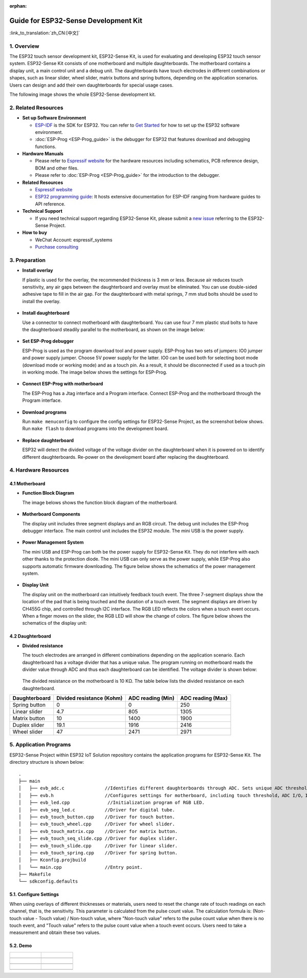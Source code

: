 :orphan:

Guide for ESP32-Sense Development Kit
=====================================

:link_to_translation:`zh_CN:[中文]`

1. Overview
-----------

The ESP32 touch sensor development kit, ESP32-Sense Kit, is used for
evaluating and developing ESP32 touch sensor system. ESP32-Sense Kit
consists of one motherboard and multiple daughterboards. The motherboard
contains a display unit, a main control unit and a debug unit. The
daughterboards have touch electrodes in different combinations or
shapes, such as linear slider, wheel slider, matrix buttons and spring
buttons, depending on the application scenarios. Users can design and
add their own daughterboards for special usage cases.

The following image shows the whole ESP32-Sense development kit.

.. figure:: ../../_static/hw-reference/touch_eb/touch_eb_overview.jpg
   :align: center

2. Related Resources
--------------------

-  **Set up Software Environment**

   -  `ESP-IDF <https://github.com/espressif/esp-idf>`__ is the SDK for
      ESP32. You can refer to `Get Started <https://docs.espressif.com/projects/esp-idf/en/stable/get-started/index.html>`__
      for how to set up the ESP32 software environment.
   -  :doc:`ESP-Prog <ESP-Prog_guide>` is the debugger for ESP32 that features download and debugging functions.

-  **Hardware Manuals**

   -  Please refer to `Espressif website <http://espressif.com/en/support/download/documents?keys=Reference+Design>`_
      for the hardware resources including schematics, PCB reference design, BOM and other files.

   -  Please refer to :doc:`ESP-Prog <ESP-Prog_guide>` for the introduction to the debugger.

-  **Related Resources**

   -  `Espressif website <https://espressif.com>`__

   -  `ESP32 programming guide <https://docs.espressif.com/projects/esp-idf/en/stable/index.html>`__:
      It hosts extensive documentation for ESP-IDF ranging from hardware guides to API reference.

-  **Technical Support**

   -  If you need technical support regarding ESP32-Sense Kit, please
      submit a `new issue <https:404/issues>`__
      referring to the ESP32-Sense Project.

-  **How to buy**

   -  WeChat Account: espressif\_systems
   -  `Purchase consulting <http://www.espressif.com/en/company/contact/pre-sale-questions-crm>`__

3. Preparation
--------------

-  **Install overlay**

   If plastic is used for the overlay, the recommended thickness is 3 mm
   or less. Because air reduces touch sensitivity, any air gaps between
   the daughterboard and overlay must be eliminated. You can use
   double-sided adhesive tape to fill in the air gap. For the
   daughterboard with metal springs, 7 mm stud bolts should be used to
   install the overlay.

   .. figure:: ../../_static/hw-reference/touch_eb/overlay_mount.jpg
      :align: center

-  **Install daughterboard**

   Use a connector to connect motherboard with daughterboard. You can
   use four 7 mm plastic stud bolts to have the daughterboard steadily
   parallel to the motherboard, as shown on the image below:

   .. figure:: ../../_static/hw-reference/touch_eb/board_setup.png
      :align: center

-  **Set ESP-Prog debugger**

   ESP-Prog is used as the program download tool and power supply.
   ESP-Prog has two sets of jumpers: IO0 jumper and power supply jumper.
   Choose 5V power supply for the latter. IO0 can be used both for
   selecting boot mode (download mode or working mode) and as a touch
   pin. As a result, it should be disconnected if used as a touch pin in
   working mode. The image below shows the settings for ESP-Prog.

   .. figure:: ../../_static/hw-reference/touch_eb/board_pwr_sel.jpg
      :align: center

-  **Connect ESP-Prog with motherboard**

   The ESP-Prog has a Jtag interface and a Program interface. Connect
   ESP-Prog and the motherboard through the Program interface.

   .. figure:: ../../_static/hw-reference/touch_eb/board_pgm_connection.jpg
      :align: center

-  **Download programs**

   Run ``make menuconfig`` to configure the config settings for
   ESP32-Sense Project, as the screenshot below shows. Run
   ``make flash`` to download programs into the development board.

   .. figure:: ../../_static/hw-reference/touch_eb/menuconfig-1.png
      :align: center

   .. figure:: ../../_static/hw-reference/touch_eb/menuconfig-2.png
      :align: center

-  **Replace daughterboard**

   ESP32 will detect the divided voltage of the voltage divider on the
   daughterboard when it is powered on to identify different
   daughterboards. Re-power on the development board after replacing the
   daughterboard.

4. Hardware Resources
---------------------

4.1 Motherboard
~~~~~~~~~~~~~~~

-  **Function Block Diagram**

   The image belows shows the function block diagram of the motherboard.

   .. figure:: ../../_static/hw-reference/touch_eb/touch_eb_block_diagram.png
      :align: center

-  **Motherboard Components**

   The display unit includes three segment displays and an RGB circuit.
   The debug unit includes the ESP-Prog debugger interface. The main
   control unit includes the ESP32 module. The mini USB is the power
   supply.

   .. figure:: ../../_static/hw-reference/touch_eb/board_description.png
      :align: center

-  **Power Management System**

   The mini USB and ESP-Prog can both be the power supply for
   ESP32-Sense Kit. They do not interfere with each other thanks to the
   protection diode. The mini USB can only serve as the power supply,
   while ESP-Prog also supports automatic firmware downloading. The
   figure below shows the schematics of the power management system.

   .. figure:: ../../_static/hw-reference/touch_eb/board_pwr_supply.png
      :align: center

-  **Display Unit**

   The display unit on the motherboard can intuitively feedback touch
   event. The three 7-segment displays show the location of the pad that
   is being touched and the duration of a touch event. The segment
   displays are driven by CH455G chip, and controlled through I2C
   interface. The RGB LED reflects the colors when a touch event occurs.
   When a finger moves on the slider, the RGB LED will show the change
   of colors.
   The figure below shows the schematics of the display unit:

   .. figure:: ../../_static/hw-reference/touch_eb/board_7seg_display.png
      :align: center

   .. figure:: ../../_static/hw-reference/touch_eb/board_rgb_module.png
      :align: center     

4.2 Daughterboard
~~~~~~~~~~~~~~~~~

-  **Divided resistance**

   The touch electrodes are arranged in different combinations depending
   on the application scenario. Each daughterboard has a voltage divider
   that has a unique value. The program running on motherboard reads the
   divider value through ADC and thus each daughterboard can be
   identified. The voltage divider is shown below:

   .. figure:: ../../_static/hw-reference/touch_eb/board_adc.png
      :align: center 

   The divided resistance on the motherboard is 10 KΩ. The table below
   lists the divided resistance on each daughterboard.

+-----------------+-----------------------------+---------------------+---------------------+
| Daughterboard   | Divided resistance (Kohm)   | ADC reading (Min)   | ADC reading (Max)   |
+=================+=============================+=====================+=====================+
| Spring button   | 0                           | 0                   | 250                 |
+-----------------+-----------------------------+---------------------+---------------------+
| Linear slider   | 4.7                         | 805                 | 1305                |
+-----------------+-----------------------------+---------------------+---------------------+
| Matrix button   | 10                          | 1400                | 1900                |
+-----------------+-----------------------------+---------------------+---------------------+
| Duplex slider   | 19.1                        | 1916                | 2416                |
+-----------------+-----------------------------+---------------------+---------------------+
| Wheel slider    | 47                          | 2471                | 2971                |
+-----------------+-----------------------------+---------------------+---------------------+

5. Application Programs
-----------------------

ESP32-Sense Project within ESP32 IoT
Solution repository contains the application programs for ESP32-Sense
Kit. The directory structure is shown below:

::

    .
    ├── main
    │   ├── evb_adc.c               //Identifies different daughterboards through ADC. Sets unique ADC threshold for each daughterboard.
    │   ├── evb.h                   //Configures settings for motherboard, including touch threshold，ADC I/O，IIC I/O, etc.
    │   ├── evb_led.cpp              //Initialization program of RGB LED.
    │   ├── evb_seg_led.c           //Driver for digital tube.
    │   ├── evb_touch_button.cpp    //Driver for touch button.
    │   ├── evb_touch_wheel.cpp     //Driver for wheel slider.
    │   ├── evb_touch_matrix.cpp    //Driver for matrix button.
    │   ├── evb_touch_seq_slide.cpp //Driver for duplex slider.
    │   ├── evb_touch_slide.cpp     //Driver for linear slider.
    │   ├── evb_touch_spring.cpp    //Driver for spring button.
    │   ├── Kconfig.projbuild
    │   └── main.cpp                //Entry point.
    ├── Makefile
    └── sdkconfig.defaults

5.1. Configure Settings
~~~~~~~~~~~~~~~~~~~~~~~

When using overlays of different thicknesses or materials, users need
to reset the change rate of touch readings on each channel, that is, the
sensitivity. This parameter is calculated from the pulse count value.
The calculation formula is: (Non-touch value - Touch value) / Non-touch
value, where "Non-touch value" refers to the pulse count value when
there is no touch event, and "Touch value" refers to the pulse count
value when a touch event occurs. Users need to take a measurement and
obtain these two values.


5.2. Demo
~~~~~~~~~

+------------------------------------------------------------------+--------------------------------------------------------------------------+
| .. figure:: ../../_static/hw-reference/touch_eb/touch_spring.jpg | .. figure:: ../../_static/hw-reference/touch_eb/touch_matrix.jpg         |
+==================================================================+==========================================================================+
| .. centered:: Spring Button                                      | .. centered:: Matrix Button                                              |
+------------------------------------------------------------------+--------------------------------------------------------------------------+
| .. figure:: ../../_static/hw-reference/touch_eb/touch_slide.jpg  | .. figure:: ../../_static/hw-reference/touch_eb/touch_diplexed_slide.jpg |
+------------------------------------------------------------------+--------------------------------------------------------------------------+
| .. centered:: Liner Slider                                       | .. centered:: Duplex Slider                                              |
+------------------------------------------------------------------+--------------------------------------------------------------------------+
| .. figure:: ../../_static/hw-reference/touch_eb/touch_wheel.jpg  |                                                                          |                                                                          
+------------------------------------------------------------------+--------------------------------------------------------------------------+
|  .. centered::      Wheel Slider                                 |                                                                          |
+------------------------------------------------------------------+--------------------------------------------------------------------------+